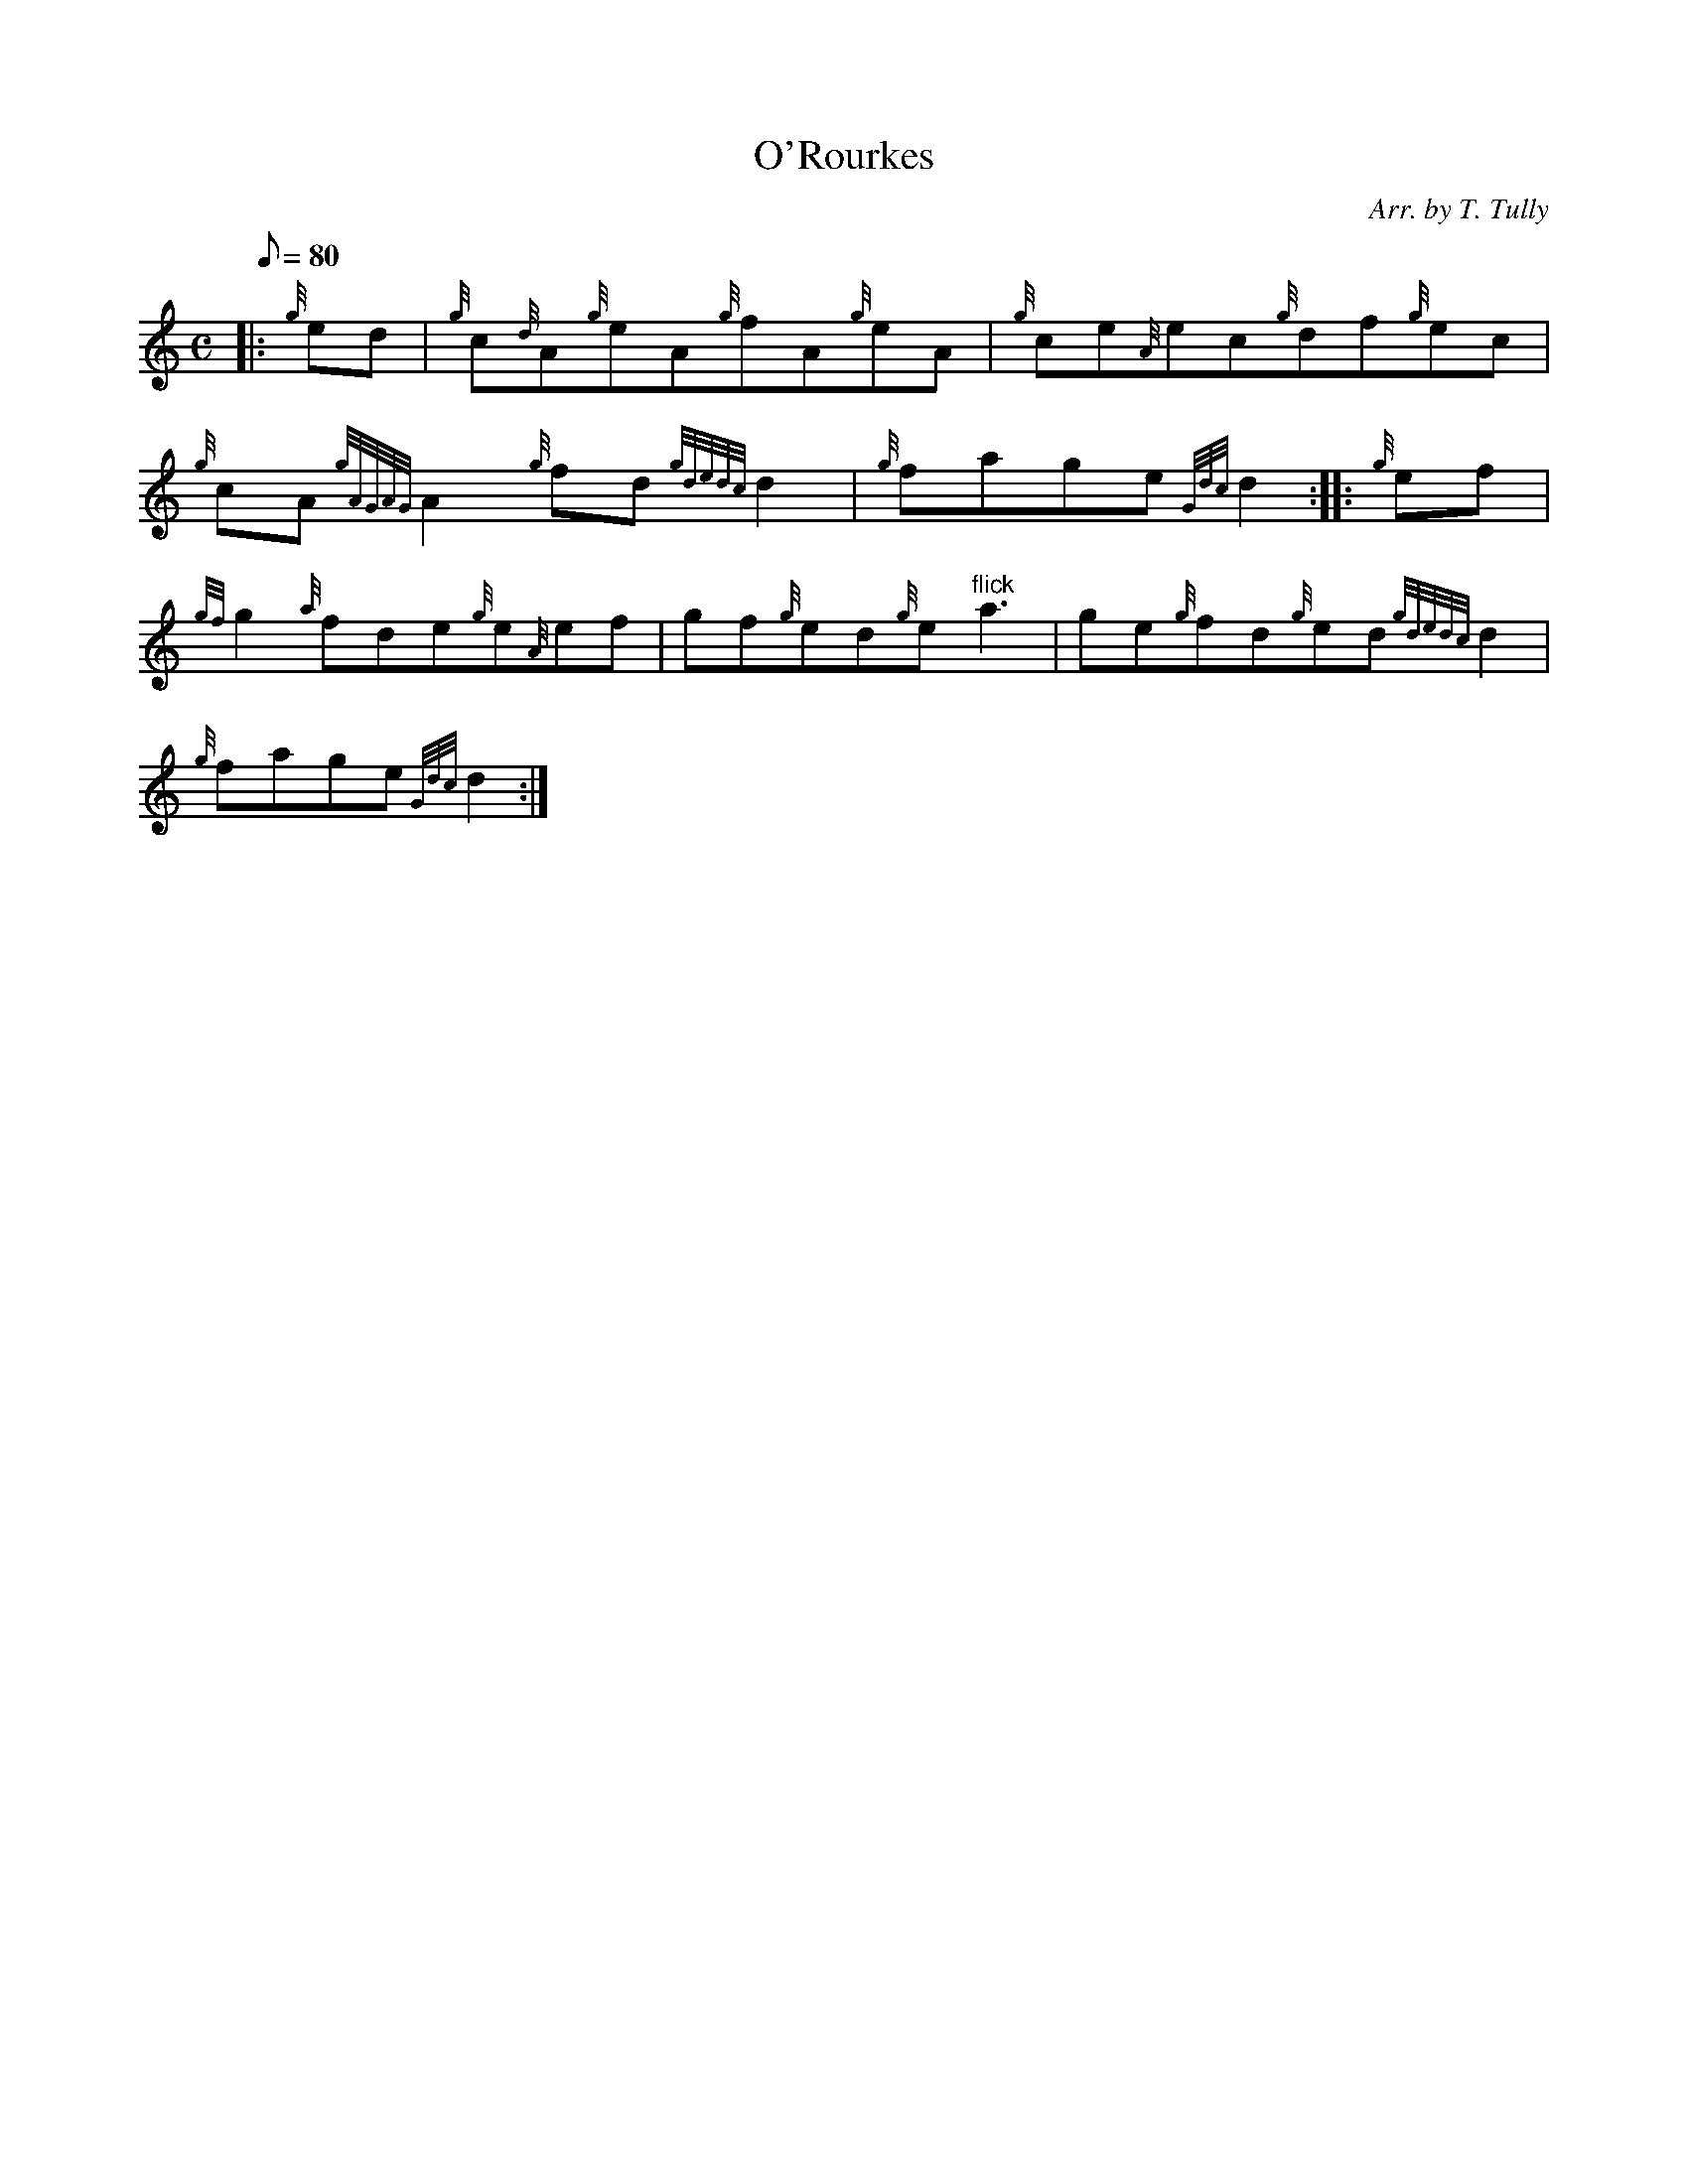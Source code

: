 X: 1
T:O'Rourkes
M:C
L:1/8
Q:80
C:Arr. by T. Tully
S:Reel
K:HP
|: {g}ed|
{g}c{d}A{g}eA{g}fA{g}eA|
{g}ce{A}ec{g}df{g}ec|  !
{g}cA{gAGAG}A2{g}fd{gdedc}d2|
{g}fage{Gdc}d2:| |:
{g}ef|  !
{gf}g2{a}fde{g}e{A}ef|
gf{g}ed{g}e"flick"a3|
ge{g}fd{g}ed{gdedc}d2|  !
{g}fage{Gdc}d2:|
